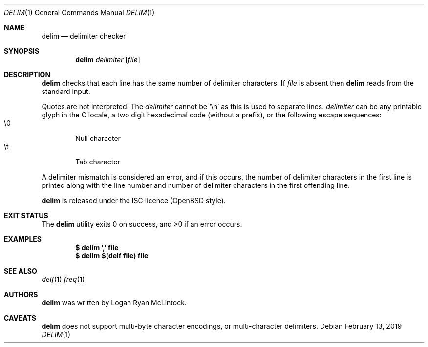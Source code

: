 .\"
.\" Copyright (c) 2019 Logan Ryan McLintock
.\"
.\" Permission to use, copy, modify, and distribute this software for any
.\" purpose with or without fee is hereby granted, provided that the above
.\" copyright notice and this permission notice appear in all copies.
.\"
.\" THE SOFTWARE IS PROVIDED "AS IS" AND THE AUTHOR DISCLAIMS ALL WARRANTIES
.\" WITH REGARD TO THIS SOFTWARE INCLUDING ALL IMPLIED WARRANTIES OF
.\" MERCHANTABILITY AND FITNESS. IN NO EVENT SHALL THE AUTHOR BE LIABLE FOR
.\" ANY SPECIAL, DIRECT, INDIRECT, OR CONSEQUENTIAL DAMAGES OR ANY DAMAGES
.\" WHATSOEVER RESULTING FROM LOSS OF USE, DATA OR PROFITS, WHETHER IN AN
.\" ACTION OF CONTRACT, NEGLIGENCE OR OTHER TORTIOUS ACTION, ARISING OUT OF
.\" OR IN CONNECTION WITH THE USE OR PERFORMANCE OF THIS SOFTWARE.
.\"
.Dd February 13, 2019
.Dt DELIM 1
.Os
.Sh NAME
.Nm delim
.Nd delimiter checker
.Sh SYNOPSIS
.Nm
.Ar delimiter
.Op Ar file
.Sh DESCRIPTION
.Nm
checks that each line has the same number of delimiter characters.
If
.Ar file
is absent then
.Nm
reads from the standard input.
.Pp
Quotes are not interpreted.
The
.Ar delimiter
cannot be
.Sq \en
as this is used to separate lines.
.Ar delimiter
can be any printable glyph in the C locale, a two digit hexadecimal code
(without a prefix), or the following escape sequences:
.Bl -tag -width flag -compact
.It \e0
Null character
.It \et
Tab character
.El
.Pp
A delimiter mismatch is considered an error, and if this occurs, the number
of delimiter characters in the first line is printed
along with the line number and number of delimiter characters in the first
offending line.
.Pp
.Nm
is released under the ISC licence (OpenBSD style).
.Sh EXIT STATUS
.Ex -std
.Sh EXAMPLES
.Dl $ delim ',' file
.Dl $ delim $(delf file) file
.Sh SEE ALSO
.Xr delf 1
.Xr freq 1
.Sh AUTHORS
.Nm
was written by
.An "Logan Ryan McLintock".
.Sh CAVEATS
.Nm
does not support multi-byte character encodings,
or multi-character delimiters.
